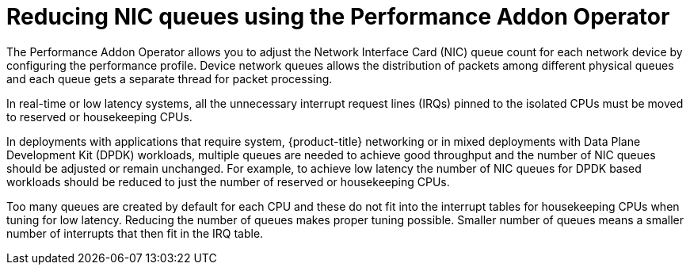 // Module included in the following assemblies:
//CNF-1483 (4.8)
// * scalability_and_performance/cnf-performance-addon-operator-for-low-latency-nodes.adoc

[id="reducing-nic-queues-using-the-performance-addon-operator_{context}"]
= Reducing NIC queues using the Performance Addon Operator

[role="_abstract"]
The Performance Addon Operator allows you to adjust the Network Interface Card (NIC) queue count for each network device by configuring the performance profile. Device network queues allows the distribution of packets among different physical queues and each queue gets a separate thread for packet processing.

In real-time or low latency systems, all the unnecessary interrupt request lines (IRQs) pinned to the isolated CPUs must be moved to reserved or housekeeping CPUs.

In deployments with applications that require system, {product-title} networking or in mixed deployments with Data Plane Development Kit (DPDK) workloads, multiple queues are needed to achieve good throughput and the number of NIC queues should be adjusted or remain unchanged. For example, to achieve low latency the number of NIC queues for DPDK based workloads should be reduced to just the number of reserved or housekeeping CPUs.

Too many queues are created by default for each CPU and these do not fit into the interrupt tables for housekeeping CPUs when tuning for low latency. Reducing the number of queues makes proper tuning possible. Smaller number of queues means a smaller number of interrupts that then fit in the IRQ table.
